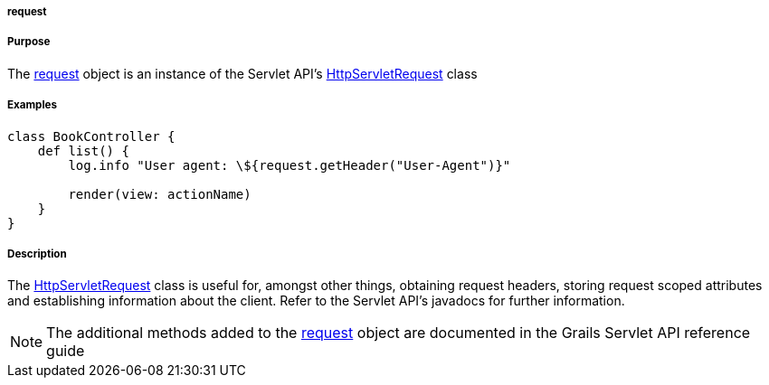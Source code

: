 
===== request



===== Purpose


The <<ref-servlet-api-request,request>> object is an instance of the Servlet API's http://docs.oracle.com/javaee/1.4/api/javax/servlet/http/HttpServletRequest.html[HttpServletRequest] class


===== Examples


[source,groovy]
----
class BookController {
    def list() {
        log.info "User agent: \${request.getHeader("User-Agent")}"

        render(view: actionName)
    }
}
----


===== Description


The http://docs.oracle.com/javaee/1.4/api/javax/servlet/http/HttpServletRequest.html[HttpServletRequest] class is useful for, amongst other things, obtaining request headers, storing request scoped attributes and establishing information about the client. Refer to the Servlet API's javadocs for further information.

NOTE: The additional methods added to the <<ref-servlet-api-request,request>> object are documented in the Grails Servlet API reference guide
